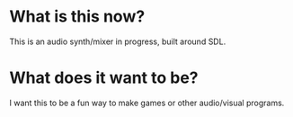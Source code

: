 * What is this now?
This is an audio synth/mixer in progress, built around SDL.

* What does it want to be?
I want this to be a fun way to make games or other audio/visual programs.
